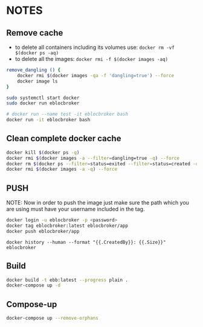 * NOTES

** Remove cache

- to delete all containers including its volumes use: ~docker rm -vf $(docker ps -aq)~
- to delete all the images: ~docker rmi -f $(docker images -aq)~

#+begin_src bash
remove_dangling () {
    docker rmi $(docker images -qa -f 'dangling=true') --force
    docker image ls
}

sudo systemctl start docker
sudo docker run eblocbroker

# docker run --name test -it eblocbroker bash
docker run -it eblocbroker bash
#+end_src

** Clean complete docker cache

#+begin_src bash
docker kill $(docker ps -q)
docker rmi $(docker images -a --filter=dangling=true -q) --force
docker rm $(docker ps --filter=status=exited --filter=status=created -q) --force
docker rmi $(docker images -a -q) --force
#+end_src

** PUSH

NOTE: Now in order to push the image just make sure the path which you are using must have your
username included in the tag.

#+begin_src bash
docker login -u eblocbroker -p <password>
docker tag eblocbroker:latest eblocbroker/app
docker push eblocbroker/app
#+end_src

~docker history --human --format "{{.CreatedBy}}: {{.Size}}" eblocbroker~

** Build

#+begin_src bash
docker build -t ebb:latest --progress plain .
docker-compose up -d
#+end_src

** Compose-up

#+begin_src bash
docker-compose up --remove-orphans
#+end_src
